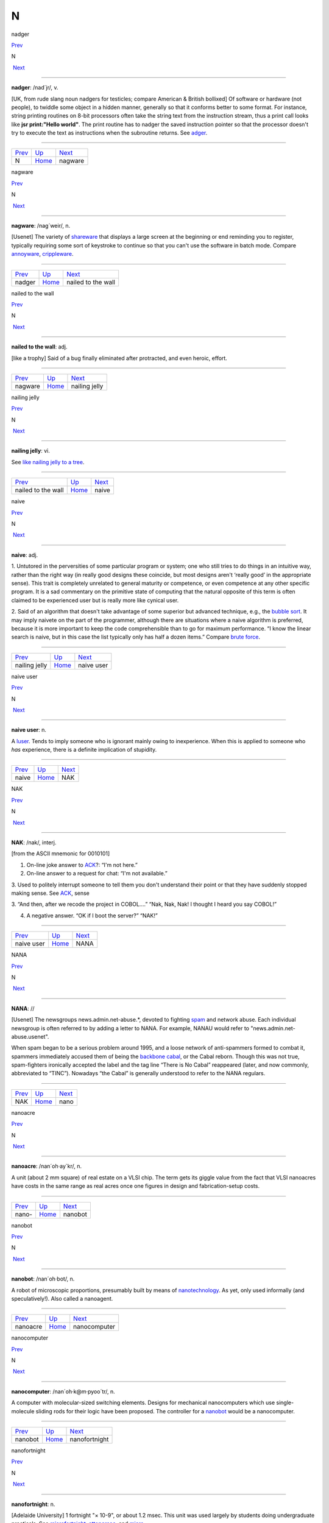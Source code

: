 ===
N
===

nadger

`Prev <N.html>`__ 

N

 `Next <nagware.html>`__

--------------

**nadger**: /nad´jr/, v.

[UK, from rude slang noun nadgers for testicles; compare American &
British bollixed] Of software or hardware (not people), to twiddle some
object in a hidden manner, generally so that it conforms better to some
format. For instance, string printing routines on 8-bit processors often
take the string text from the instruction stream, thus a print call
looks like **jsr print:"Hello world"**. The print routine has to nadger
the saved instruction pointer so that the processor doesn't try to
execute the text as instructions when the subroutine returns. See
`adger <./A.html#adger.html>`__.

--------------

+----------------------+----------------------------+----------------------------+
| `Prev <N.html>`__    | `Up <../N.html>`__         |  `Next <nagware.html>`__   |
+----------------------+----------------------------+----------------------------+
| N                    | `Home <../index.html>`__   |  nagware                   |
+----------------------+----------------------------+----------------------------+

nagware

`Prev <nadger.html>`__ 

N

 `Next <nailed-to-the-wall.html>`__

--------------

**nagware**: /nag´weir/, n.

[Usenet] The variety of `shareware <../S/shareware.html>`__ that
displays a large screen at the beginning or end reminding you to
register, typically requiring some sort of keystroke to continue so that
you can't use the software in batch mode. Compare
`annoyware <./A.html#annoyware.html>`__,
`crippleware <./C.html#crippleware.html>`__.

--------------

+---------------------------+----------------------------+---------------------------------------+
| `Prev <nadger.html>`__    | `Up <../N.html>`__         |  `Next <nailed-to-the-wall.html>`__   |
+---------------------------+----------------------------+---------------------------------------+
| nadger                    | `Home <../index.html>`__   |  nailed to the wall                   |
+---------------------------+----------------------------+---------------------------------------+

nailed to the wall

`Prev <nagware.html>`__ 

N

 `Next <nailing-jelly.html>`__

--------------

**nailed to the wall**: adj.

[like a trophy] Said of a bug finally eliminated after protracted, and
even heroic, effort.

--------------

+----------------------------+----------------------------+----------------------------------+
| `Prev <nagware.html>`__    | `Up <../N.html>`__         |  `Next <nailing-jelly.html>`__   |
+----------------------------+----------------------------+----------------------------------+
| nagware                    | `Home <../index.html>`__   |  nailing jelly                   |
+----------------------------+----------------------------+----------------------------------+

nailing jelly

`Prev <nailed-to-the-wall.html>`__ 

N

 `Next <naive.html>`__

--------------

**nailing jelly**: vi.

See `like nailing jelly to a
tree <./L.html#like-nailing-jelly-to-a-tree.html>`__.

--------------

+---------------------------------------+----------------------------+--------------------------+
| `Prev <nailed-to-the-wall.html>`__    | `Up <../N.html>`__         |  `Next <naive.html>`__   |
+---------------------------------------+----------------------------+--------------------------+
| nailed to the wall                    | `Home <../index.html>`__   |  naive                   |
+---------------------------------------+----------------------------+--------------------------+

naive

`Prev <nailing-jelly.html>`__ 

N

 `Next <naive-user.html>`__

--------------

**naive**: adj.

1. Untutored in the perversities of some particular program or system;
one who still tries to do things in an intuitive way, rather than the
right way (in really good designs these coincide, but most designs
aren't ‘really good’ in the appropriate sense). This trait is completely
unrelated to general maturity or competence, or even competence at any
other specific program. It is a sad commentary on the primitive state of
computing that the natural opposite of this term is often claimed to be
experienced user but is really more like cynical user.

2. Said of an algorithm that doesn't take advantage of some superior but
advanced technique, e.g., the `bubble sort <./B.html#bubble-sort.html>`__.
It may imply naivete on the part of the programmer, although there are
situations where a naive algorithm is preferred, because it is more
important to keep the code comprehensible than to go for maximum
performance. “I know the linear search is naive, but in this case the
list typically only has half a dozen items.” Compare `brute
force <./B.html#brute-force.html>`__.

--------------

+----------------------------------+----------------------------+-------------------------------+
| `Prev <nailing-jelly.html>`__    | `Up <../N.html>`__         |  `Next <naive-user.html>`__   |
+----------------------------------+----------------------------+-------------------------------+
| nailing jelly                    | `Home <../index.html>`__   |  naive user                   |
+----------------------------------+----------------------------+-------------------------------+

naive user

`Prev <naive.html>`__ 

N

 `Next <NAK.html>`__

--------------

**naive user**: n.

A `luser <./L.html#luser.html>`__. Tends to imply someone who is ignorant
mainly owing to inexperience. When this is applied to someone who *has*
experience, there is a definite implication of stupidity.

--------------

+--------------------------+----------------------------+------------------------+
| `Prev <naive.html>`__    | `Up <../N.html>`__         |  `Next <NAK.html>`__   |
+--------------------------+----------------------------+------------------------+
| naive                    | `Home <../index.html>`__   |  NAK                   |
+--------------------------+----------------------------+------------------------+

NAK

`Prev <naive-user.html>`__ 

N

 `Next <NANA.html>`__

--------------

**NAK**: /nak/, interj.

[from the ASCII mnemonic for 0010101]

1. On-line joke answer to `ACK <../A/ACK.html>`__?: “I'm not here.”

2. On-line answer to a request for chat: “I'm not available.”

3. Used to politely interrupt someone to tell them you don't understand
their point or that they have suddenly stopped making sense. See
`ACK <../A/ACK.html>`__, sense

3. “And then, after we recode the project in COBOL....” “Nak, Nak, Nak!
I thought I heard you say COBOL!”

4. A negative answer. “OK if I boot the server?” “NAK!”

--------------

+-------------------------------+----------------------------+-------------------------+
| `Prev <naive-user.html>`__    | `Up <../N.html>`__         |  `Next <NANA.html>`__   |
+-------------------------------+----------------------------+-------------------------+
| naive user                    | `Home <../index.html>`__   |  NANA                   |
+-------------------------------+----------------------------+-------------------------+

NANA

`Prev <NAK.html>`__ 

N

 `Next <nano.html>`__

--------------

**NANA**: //

[Usenet] The newsgroups news.admin.net-abuse.\*, devoted to fighting
`spam <../S/spam.html>`__ and network abuse. Each individual newsgroup
is often referred to by adding a letter to NANA. For example, NANAU
would refer to "news.admin.net-abuse.usenet".

When spam began to be a serious problem around 1995, and a loose network
of anti-spammers formed to combat it, spammers immediately accused them
of being the `backbone cabal <./B.html#backbone-cabal.html>`__, or the
Cabal reborn. Though this was not true, spam-fighters ironically
accepted the label and the tag line “There is No Cabal” reappeared
(later, and now commonly, abbreviated to “TINC”). Nowadays “the Cabal”
is generally understood to refer to the NANA regulars.

--------------

+------------------------+----------------------------+-------------------------+
| `Prev <NAK.html>`__    | `Up <../N.html>`__         |  `Next <nano.html>`__   |
+------------------------+----------------------------+-------------------------+
| NAK                    | `Home <../index.html>`__   |  nano                   |
+------------------------+----------------------------+-------------------------+

nanoacre

`Prev <nano-.html>`__ 

N

 `Next <nanobot.html>`__

--------------

**nanoacre**: /nan´oh·ay\`kr/, n.

A unit (about 2 mm square) of real estate on a VLSI chip. The term gets
its giggle value from the fact that VLSI nanoacres have costs in the
same range as real acres once one figures in design and
fabrication-setup costs.

--------------

+--------------------------+----------------------------+----------------------------+
| `Prev <nano-.html>`__    | `Up <../N.html>`__         |  `Next <nanobot.html>`__   |
+--------------------------+----------------------------+----------------------------+
| nano-                    | `Home <../index.html>`__   |  nanobot                   |
+--------------------------+----------------------------+----------------------------+

nanobot

`Prev <nanoacre.html>`__ 

N

 `Next <nanocomputer.html>`__

--------------

**nanobot**: /nan´oh·bot/, n.

A robot of microscopic proportions, presumably built by means of
`nanotechnology <nanotechnology.html>`__. As yet, only used informally
(and speculatively!). Also called a nanoagent.

--------------

+-----------------------------+----------------------------+---------------------------------+
| `Prev <nanoacre.html>`__    | `Up <../N.html>`__         |  `Next <nanocomputer.html>`__   |
+-----------------------------+----------------------------+---------------------------------+
| nanoacre                    | `Home <../index.html>`__   |  nanocomputer                   |
+-----------------------------+----------------------------+---------------------------------+

nanocomputer

`Prev <nanobot.html>`__ 

N

 `Next <nanofortnight.html>`__

--------------

**nanocomputer**: /nan´oh·k@m·pyoo´tr/, n.

A computer with mo­lec­u­lar-sized switching elements. Designs for
mechanical nanocomputers which use single-molecule sliding rods for
their logic have been proposed. The controller for a
`nanobot <nanobot.html>`__ would be a nanocomputer.

--------------

+----------------------------+----------------------------+----------------------------------+
| `Prev <nanobot.html>`__    | `Up <../N.html>`__         |  `Next <nanofortnight.html>`__   |
+----------------------------+----------------------------+----------------------------------+
| nanobot                    | `Home <../index.html>`__   |  nanofortnight                   |
+----------------------------+----------------------------+----------------------------------+

nanofortnight

`Prev <nanocomputer.html>`__ 

N

 `Next <nanotechnology.html>`__

--------------

**nanofortnight**: n.

[Adelaide University] 1 fortnight "×    10-9", or about 1.2 msec. This
unit was used largely by students doing undergraduate practicals. See
`microfortnight <../M/microfortnight.html>`__,
`attoparsec <./A.html#attoparsec.html>`__, and
`micro- <../M/micro-.html>`__.

--------------

+---------------------------------+----------------------------+-----------------------------------+
| `Prev <nanocomputer.html>`__    | `Up <../N.html>`__         |  `Next <nanotechnology.html>`__   |
+---------------------------------+----------------------------+-----------------------------------+
| nanocomputer                    | `Home <../index.html>`__   |  nanotechnology                   |
+---------------------------------+----------------------------+-----------------------------------+

nano-

`Prev <nano.html>`__ 

N

 `Next <nanoacre.html>`__

--------------

**nano-**: pref.

[SI: the next quantifier below `micro- <../M/micro-.html>`__; meaning
"×    10-9"] Smaller than `micro- <../M/micro-.html>`__, and used in
the same rather loose and connotative way. Thus, one has
`nanotechnology <nanotechnology.html>`__ (coined by hacker K. Eric
Drexler) by analogy with microtechnology; and a few machine
architectures have a nanocode level below microcode. Tom Duff at Bell
Labs has also pointed out that “Pi seconds is a nanocentury”. See also
`quantifiers <../Q/quantifiers.html>`__,
`pico- <../P/pico-.html>`__, `nanoacre <nanoacre.html>`__,
`nanobot <nanobot.html>`__, `nanocomputer <nanocomputer.html>`__,
`nanofortnight <nanofortnight.html>`__.

--------------

+-------------------------+----------------------------+-----------------------------+
| `Prev <nano.html>`__    | `Up <../N.html>`__         |  `Next <nanoacre.html>`__   |
+-------------------------+----------------------------+-----------------------------+
| nano                    | `Home <../index.html>`__   |  nanoacre                   |
+-------------------------+----------------------------+-----------------------------+

nano

`Prev <NANA.html>`__ 

N

 `Next <nano-.html>`__

--------------

**nano**: /nan´oh/, n.

[CMU: from nanosecond] A brief period of time. “Be with you in a nano”
means you really will be free shortly, i.e., implies what mainstream
people mean by “in a jiffy” (whereas the hackish use of ‘jiffy’ is quite
different — see `jiffy <./J.html#jiffy.html>`__).

--------------

+-------------------------+----------------------------+--------------------------+
| `Prev <NANA.html>`__    | `Up <../N.html>`__         |  `Next <nano-.html>`__   |
+-------------------------+----------------------------+--------------------------+
| NANA                    | `Home <../index.html>`__   |  nano-                   |
+-------------------------+----------------------------+--------------------------+

nanotechnology

`Prev <nanofortnight.html>`__ 

N

 `Next <narg.html>`__

--------------

**nanotechnology**: /nan'·oh·tek·no\`l@·jee/, n.

A hypothetical fabrication technology in which objects are designed and
built with the individual specification and placement of each separate
atom. The first unequivocal nanofabrication experiments took place in
1990, for example with the deposition of individual xenon atoms on a
nickel substrate to spell the logo of a certain very large computer
company. Nanotechnology has been a hot topic in the hacker subculture
ever since the term was coined by K. Eric Drexler in his book *Engines
of Creation* (Anchor/Doubleday, ISBN 0-385-19973-2), where he predicted
that nanotechnology could give rise to replicating assemblers,
permitting an exponential growth of productivity and personal wealth
(there's an authorized transcription at
`http://www.foresight.org/EOC/index.html <http://www.foresight.org/EOC/index.html>`__).
See also `blue goo <./B.html#blue-goo.html>`__, `gray
goo <./G.html#gray-goo.html>`__, `nanobot <nanobot.html>`__.

--------------

+----------------------------------+----------------------------+-------------------------+
| `Prev <nanofortnight.html>`__    | `Up <../N.html>`__         |  `Next <narg.html>`__   |
+----------------------------------+----------------------------+-------------------------+
| nanofortnight                    | `Home <../index.html>`__   |  narg                   |
+----------------------------------+----------------------------+-------------------------+

narg

`Prev <nanotechnology.html>`__ 

N

 `Next <nasal-demons.html>`__

--------------

**narg**

[Cambridge] Short for “Not A Real Gentleman”, i.e. one who excessively
talks shop out of hours.

--------------

+-----------------------------------+----------------------------+---------------------------------+
| `Prev <nanotechnology.html>`__    | `Up <../N.html>`__         |  `Next <nasal-demons.html>`__   |
+-----------------------------------+----------------------------+---------------------------------+
| nanotechnology                    | `Home <../index.html>`__   |  nasal demons                   |
+-----------------------------------+----------------------------+---------------------------------+

nasal demons

`Prev <narg.html>`__ 

N

 `Next <nastygram.html>`__

--------------

**nasal demons**: n.

Recognized shorthand on the Usenet group "comp.std.c" for any
unexpected behavior of a C compiler on encountering an undefined
construct. During a discussion on that group in early 1992, a regular
remarked “When the compiler encounters [a given undefined construct] it
is legal for it to make demons fly out of your nose” (the implication is
that the compiler may choose any arbitrarily bizarre way to interpret
the code without violating the ANSI C standard). Someone else followed
up with a reference to “nasal demons”, which quickly became established.
The original post is web-accessible at
`http://groups.google.com/groups?hl=en&selm=10195%40ksr.com <http://groups.google.com/groups?hl=en&selm=10195%40ksr.com>`__.

--------------

+-------------------------+----------------------------+------------------------------+
| `Prev <narg.html>`__    | `Up <../N.html>`__         |  `Next <nastygram.html>`__   |
+-------------------------+----------------------------+------------------------------+
| narg                    | `Home <../index.html>`__   |  nastygram                   |
+-------------------------+----------------------------+------------------------------+

nastygram

`Prev <nasal-demons.html>`__ 

N

 `Next <Nathan-Hale.html>`__

--------------

**nastygram**: /nas´tee·gram/, n.

1. A protocol packet or item of email (the latter is also called a
`letterbomb <./L.html#letterbomb.html>`__) that takes advantage of
misfeatures or security holes on the target system to do untoward
things.

2. Disapproving mail, esp. from a `net.god <net-god.html>`__, pursuant
to a violation of `netiquette <netiquette.html>`__ or a complaint
about failure to correct some mail- or news-transmission problem.
Compare `shitogram <../S/shitogram.html>`__,
`mailbomb <../M/mailbomb.html>`__.

3. A status report from an unhappy, and probably picky, customer.
“What'd Corporate say in today's nastygram?”

4. [deprecated] An error reply by mail from a
`daemon <./D.html#daemon.html>`__; in particular, a `bounce
message <./B.html#bounce-message.html>`__.

--------------

+---------------------------------+----------------------------+--------------------------------+
| `Prev <nasal-demons.html>`__    | `Up <../N.html>`__         |  `Next <Nathan-Hale.html>`__   |
+---------------------------------+----------------------------+--------------------------------+
| nasal demons                    | `Home <../index.html>`__   |  Nathan Hale                   |
+---------------------------------+----------------------------+--------------------------------+

Nathan Hale

`Prev <nastygram.html>`__ 

N

 `Next <nature.html>`__

--------------

**Nathan Hale**: n.

An asterisk (see also `splat <../S/splat.html>`__,
`ASCII <../A/ASCII.html>`__). Oh, you want an etymology? Notionally,
from “I regret that I have only one asterisk for my country!”, a
misquote of the famous remark uttered by Nathan Hale just before he was
hanged. Hale was a (failed) spy for the rebels in the American War of
Independence.

--------------

+------------------------------+----------------------------+---------------------------+
| `Prev <nastygram.html>`__    | `Up <../N.html>`__         |  `Next <nature.html>`__   |
+------------------------------+----------------------------+---------------------------+
| nastygram                    | `Home <../index.html>`__   |  nature                   |
+------------------------------+----------------------------+---------------------------+

nature

`Prev <Nathan-Hale.html>`__ 

N

 `Next <neat-hack.html>`__

--------------

**nature**: n.

See `has the X nature <./H.html#has-the-X-nature.html>`__.

--------------

+--------------------------------+----------------------------+------------------------------+
| `Prev <Nathan-Hale.html>`__    | `Up <../N.html>`__         |  `Next <neat-hack.html>`__   |
+--------------------------------+----------------------------+------------------------------+
| Nathan Hale                    | `Home <../index.html>`__   |  neat hack                   |
+--------------------------------+----------------------------+------------------------------+

neat hack

`Prev <nature.html>`__ 

N

 `Next <neats-vs--scruffies.html>`__

--------------

**neat hack**: n.

[very common]

1. A clever technique.

2. A brilliant practical joke, where neatness is correlated with
cleverness, harmlessness, and surprise value. Example: the Caltech Rose
Bowl card display switch (see `Appendix A <../appendixa.html>`__ for
discussion). See also `hack <./H.html#hack.html>`__.

--------------

+---------------------------+----------------------------+----------------------------------------+
| `Prev <nature.html>`__    | `Up <../N.html>`__         |  `Next <neats-vs--scruffies.html>`__   |
+---------------------------+----------------------------+----------------------------------------+
| nature                    | `Home <../index.html>`__   |  neats vs. scruffies                   |
+---------------------------+----------------------------+----------------------------------------+

neats vs. scruffies

`Prev <neat-hack.html>`__ 

N

 `Next <neep-neep.html>`__

--------------

**neats vs. scruffies**: n.

The label used to refer to one of the continuing `holy
wars <./H.html#holy-wars.html>`__ in AI research. This conflict tangles
together two separate issues. One is the relationship between human
reasoning and AI; ‘neats’ tend to try to build systems that ‘reason’ in
some way identifiably similar to the way humans report themselves as
doing, while ‘scruffies’ profess not to care whether an algorithm
resembles human reasoning in the least as long as it works. More
importantly, neats tend to believe that logic is king, while scruffies
favor looser, more ad-hoc methods driven by empirical knowledge. To a
neat, scruffy methods appear promiscuous, successful only by accident,
and not productive of insights about how intelligence actually works; to
a scruffy, neat methods appear to be hung up on formalism and irrelevant
to the hard-to-capture ‘common sense’ of living intelligences.

--------------

+------------------------------+----------------------------+------------------------------+
| `Prev <neat-hack.html>`__    | `Up <../N.html>`__         |  `Next <neep-neep.html>`__   |
+------------------------------+----------------------------+------------------------------+
| neat hack                    | `Home <../index.html>`__   |  neep-neep                   |
+------------------------------+----------------------------+------------------------------+

neep-neep

`Prev <neats-vs--scruffies.html>`__ 

N

 `Next <neophilia.html>`__

--------------

**neep-neep**: /neep neep/, n.

[onomatopoeic, widely spread through SF fandom but reported to have
originated at Caltech in the 1970s] One who is fascinated by computers.
Less specific than `hacker <./H.html#hacker.html>`__, as it need not imply
more skill than is required to play games on a PC. The derived noun
neeping applies specifically to the long conversations about computers
that tend to develop in the corners at most SF-convention parties (the
term neepery is also in wide use). Fandom has a related proverb to the
effect that “Hacking is a conversational black hole!”.

--------------

+----------------------------------------+----------------------------+------------------------------+
| `Prev <neats-vs--scruffies.html>`__    | `Up <../N.html>`__         |  `Next <neophilia.html>`__   |
+----------------------------------------+----------------------------+------------------------------+
| neats vs. scruffies                    | `Home <../index.html>`__   |  neophilia                   |
+----------------------------------------+----------------------------+------------------------------+

neophilia

`Prev <neep-neep.html>`__ 

N

 `Next <nerd.html>`__

--------------

**neophilia**: /nee\`oh·fil'·ee·@/, n.

The trait of being excited and pleased by novelty. Common among most
hackers, SF fans, and members of several other connected leading-edge
subcultures, including the pro-technology ‘Whole Earth’ wing of the
ecology movement, space activists, many members of Mensa, and the
Discordian/neo-pagan underground (see `geek <./G.html#geek.html>`__). All
these groups overlap heavily and (where evidence is available) seem to
share characteristic hacker tropisms for science fiction,
`music <../M/music.html>`__, and `oriental
food <../O/oriental-food.html>`__. The opposite tendency is neophobia.

--------------

+------------------------------+----------------------------+-------------------------+
| `Prev <neep-neep.html>`__    | `Up <../N.html>`__         |  `Next <nerd.html>`__   |
+------------------------------+----------------------------+-------------------------+
| neep-neep                    | `Home <../index.html>`__   |  nerd                   |
+------------------------------+----------------------------+-------------------------+

nerd

`Prev <neophilia.html>`__ 

N

 `Next <nerd-knob.html>`__

--------------

**nerd**: n.

1. [mainstream slang] Pejorative applied to anyone with an above-average
IQ and few gifts at small talk and ordinary social rituals.

2. [jargon] Term of praise applied (in conscious ironic reference to
sense 1) to someone who knows what's really important and interesting
and doesn't care to be distracted by trivial chatter and silly status
games. Compare `geek <./G.html#geek.html>`__.

The word itself appears to derive from the lines “And then, just to show
them, I'll sail to Ka-Troo / And Bring Back an It-Kutch, a Preep and a
Proo, / A Nerkle, a Nerd, and a Seersucker, too!” in the Dr. Seuss book
*If I Ran the Zoo* (1950). (The spellings ‘nurd’ and ‘gnurd’ also used
to be current at MIT, where ‘nurd’ is reported from as far back as 1957;
however, `knurd <./K.html#knurd.html>`__ appears to have a separate
etymology.) How it developed its mainstream meaning is unclear, but
sense 1 seems to have entered mass culture in the early 1970s (there are
reports that in the mid-1960s it meant roughly “annoying misfit” without
the connotation of intelligence.

Hackers developed sense 2 in self-defense perhaps ten years later, and
some actually wear “Nerd Pride” buttons, only half as a joke. At MIT one
can find not only buttons but (what else?) pocket protectors bearing the
slogan and the MIT seal.

--------------

+------------------------------+----------------------------+------------------------------+
| `Prev <neophilia.html>`__    | `Up <../N.html>`__         |  `Next <nerd-knob.html>`__   |
+------------------------------+----------------------------+------------------------------+
| neophilia                    | `Home <../index.html>`__   |  nerd knob                   |
+------------------------------+----------------------------+------------------------------+

nerd knob

`Prev <nerd.html>`__ 

N

 `Next <net--.html>`__

--------------

**nerd knob**: n.

[Cisco] A command in a complex piece of software which is more likely to
be used by an extremely experienced user to tweak a setting of one sort
or another - a setting which the average user may not even know exists.
Nerd knobs tend to be toggles, turning on or off a particular, specific,
narrowly defined behavior. Special case of
`knobs <./K.html#knobs.html>`__.

--------------

+-------------------------+----------------------------+--------------------------+
| `Prev <nerd.html>`__    | `Up <../N.html>`__         |  `Next <net--.html>`__   |
+-------------------------+----------------------------+--------------------------+
| nerd                    | `Home <../index.html>`__   |  net.-                   |
+-------------------------+----------------------------+--------------------------+

netburp

`Prev <net-police.html>`__ 

N

 `Next <netdead.html>`__

--------------

**netburp**: n.

[IRC] When `netlag <netlag.html>`__ gets really bad, and delays
between servers exceed a certain threshold, the
`IRC <../I/IRC.html>`__ network effectively becomes partitioned for a
period of time, and large numbers of people seem to be signing off at
the same time and then signing back on again when things get better. An
instance of this is called a netburp (or, sometimes,
`netsplit <netsplit.html>`__).

--------------

+-------------------------------+----------------------------+----------------------------+
| `Prev <net-police.html>`__    | `Up <../N.html>`__         |  `Next <netdead.html>`__   |
+-------------------------------+----------------------------+----------------------------+
| net.police                    | `Home <../index.html>`__   |  netdead                   |
+-------------------------------+----------------------------+----------------------------+

netdead

`Prev <netburp.html>`__ 

N

 `Next <nethack.html>`__

--------------

**netdead**: n.

[IRC] The state of someone who signs off `IRC <../I/IRC.html>`__,
perhaps during a `netburp <netburp.html>`__, and doesn't sign back on
until later. In the interim, he is “dead to the net”. Compare
`link-dead <./L.html#link-dead.html>`__.

--------------

+----------------------------+----------------------------+----------------------------+
| `Prev <netburp.html>`__    | `Up <../N.html>`__         |  `Next <nethack.html>`__   |
+----------------------------+----------------------------+----------------------------+
| netburp                    | `Home <../index.html>`__   |  nethack                   |
+----------------------------+----------------------------+----------------------------+

net.god

`Prev <net--.html>`__ 

N

 `Next <net-personality.html>`__

--------------

**net.god**: /net god/, n.

Accolade referring to anyone who satisfies some combination of the
following conditions: has been visible on Usenet for more than 5 years,
ran one of the original backbone sites, moderated an important
newsgroup, wrote news software, or knows Gene, Mark, Rick, Mel, Henry,
Chuq, and Greg personally. See `demigod <./D.html#demigod.html>`__.
Net.goddesses such as Rissa or the Slime Sisters have (so far) been
distinguished more by personality than by authority.

--------------

+--------------------------+----------------------------+------------------------------------+
| `Prev <net--.html>`__    | `Up <../N.html>`__         |  `Next <net-personality.html>`__   |
+--------------------------+----------------------------+------------------------------------+
| net.-                    | `Home <../index.html>`__   |  net.personality                   |
+--------------------------+----------------------------+------------------------------------+

nethack

`Prev <netdead.html>`__ 

N

 `Next <netiquette.html>`__

--------------

**nethack**: /net´hak/, n.

[Unix] A dungeon game similar to `rogue <../R/rogue.html>`__ but more
elaborate, distributed in C source over `Usenet <../U/Usenet.html>`__
and very popular at Unix sites and on PC-class machines (nethack is
probably the most widely distributed of the freeware dungeon games). The
earliest versions, written by Jay Fenlason and later considerably
enhanced by Andries Brouwer, were simply called ‘hack’. The name changed
when maintenance was taken over by a group of hackers originally
organized by Mike Stephenson. There is now an official site at
`http://www.nethack.org/ <http://www.nethack.org/>`__. See also
`moria <../M/moria.html>`__, `rogue <../R/rogue.html>`__,
`Angband <../A/Angband.html>`__.

--------------

+----------------------------+----------------------------+-------------------------------+
| `Prev <netdead.html>`__    | `Up <../N.html>`__         |  `Next <netiquette.html>`__   |
+----------------------------+----------------------------+-------------------------------+
| netdead                    | `Home <../index.html>`__   |  netiquette                   |
+----------------------------+----------------------------+-------------------------------+

net.-

`Prev <nerd-knob.html>`__ 

N

 `Next <net-god.html>`__

--------------

**net.-**: /net dot/, pref.

[Usenet] Prefix used to describe people and events related to Usenet.
From the time before the `Great
Renaming <../G/Great-Renaming.html>`__, when most non-local newsgroups
had names beginning “net.”. Includes `net.god <net-god.html>`__\ s,
net.goddesses (various charismatic net.women with circles of on-line
admirers), net.lurkers (see `lurker <./L.html#lurker.html>`__),
net.person, net.parties (a synonym for `boink <./B.html#boink.html>`__,
sense 2), and many similar constructs. See also
`net.police <net-police.html>`__.

--------------

+------------------------------+----------------------------+----------------------------+
| `Prev <nerd-knob.html>`__    | `Up <../N.html>`__         |  `Next <net-god.html>`__   |
+------------------------------+----------------------------+----------------------------+
| nerd knob                    | `Home <../index.html>`__   |  net.god                   |
+------------------------------+----------------------------+----------------------------+

netiquette

`Prev <nethack.html>`__ 

N

 `Next <netlag.html>`__

--------------

**netiquette**: /net´ee·ket/, /net´i·ket/, n.

[Coined by Chuq von Rospach c.1983] [portmanteau, network + etiquette]
The conventions of politeness recognized on
`Usenet <../U/Usenet.html>`__, such as avoidance of cross-posting to
inappropriate groups and refraining from commercial pluggery outside the
"biz" groups.

--------------

+----------------------------+----------------------------+---------------------------+
| `Prev <nethack.html>`__    | `Up <../N.html>`__         |  `Next <netlag.html>`__   |
+----------------------------+----------------------------+---------------------------+
| nethack                    | `Home <../index.html>`__   |  netlag                   |
+----------------------------+----------------------------+---------------------------+

netlag

`Prev <netiquette.html>`__ 

N

 `Next <netnews.html>`__

--------------

**netlag**: n.

[IRC, MUD] A condition that occurs when the delays in the
`IRC <../I/IRC.html>`__ network or on a `MUD <../M/MUD.html>`__
become severe enough that servers briefly lose and then reestablish
contact, causing messages to be delivered in bursts, often with delays
of up to a minute. (Note that this term has nothing to do with
mainstream “jet lag”, a condition which hackers tend not to be much
bothered by.) Often shortened to just ‘lag’.

--------------

+-------------------------------+----------------------------+----------------------------+
| `Prev <netiquette.html>`__    | `Up <../N.html>`__         |  `Next <netnews.html>`__   |
+-------------------------------+----------------------------+----------------------------+
| netiquette                    | `Home <../index.html>`__   |  netnews                   |
+-------------------------------+----------------------------+----------------------------+

netnews

`Prev <netlag.html>`__ 

N

 `Next <Netscrape.html>`__

--------------

**netnews**: /net´n[y]ooz/, n.

1. The software that makes `Usenet <../U/Usenet.html>`__ run.

2. The content of Usenet. “I read netnews right after my mail most
mornings.”

--------------

+---------------------------+----------------------------+------------------------------+
| `Prev <netlag.html>`__    | `Up <../N.html>`__         |  `Next <Netscrape.html>`__   |
+---------------------------+----------------------------+------------------------------+
| netlag                    | `Home <../index.html>`__   |  Netscrape                   |
+---------------------------+----------------------------+------------------------------+

net.personality

`Prev <net-god.html>`__ 

N

 `Next <net-police.html>`__

--------------

**net.personality**: /net per\`sn·al'·@·tee/, n.

Someone who has made a name for him or herself on
`Usenet <../U/Usenet.html>`__, through either longevity or
attention-getting posts, but doesn't meet the other requirements of
`net.god <net-god.html>`__\ hood.

--------------

+----------------------------+----------------------------+-------------------------------+
| `Prev <net-god.html>`__    | `Up <../N.html>`__         |  `Next <net-police.html>`__   |
+----------------------------+----------------------------+-------------------------------+
| net.god                    | `Home <../index.html>`__   |  net.police                   |
+----------------------------+----------------------------+-------------------------------+

net.police

`Prev <net-personality.html>`__ 

N

 `Next <netburp.html>`__

--------------

**net.police**: /net·p@·lees'/, n.

(var.: net.cops) Those Usenet readers who feel it is their
responsibility to pounce on and `flame <./F.html#flame.html>`__ any
posting which they regard as offensive or in violation of their
understanding of `netiquette <netiquette.html>`__. Generally used
sarcastically or pejoratively. Also spelled ‘net police’. See also
`net.- <net--.html>`__, `code police <./C.html#code-police.html>`__.

--------------

+------------------------------------+----------------------------+----------------------------+
| `Prev <net-personality.html>`__    | `Up <../N.html>`__         |  `Next <netburp.html>`__   |
+------------------------------------+----------------------------+----------------------------+
| net.personality                    | `Home <../index.html>`__   |  netburp                   |
+------------------------------------+----------------------------+----------------------------+

Netscrape

`Prev <netnews.html>`__ 

N

 `Next <netsplit.html>`__

--------------

**Netscrape**: n.

[sometimes elaborated to Netscrape Fornicator, also Nutscrape] Standard
name-of-insult for Netscape Navigator/Communicator, Netscape's
overweight Web browser. Compare `Internet
Exploiter <../I/Internet-Exploiter.html>`__.

--------------

+----------------------------+----------------------------+-----------------------------+
| `Prev <netnews.html>`__    | `Up <../N.html>`__         |  `Next <netsplit.html>`__   |
+----------------------------+----------------------------+-----------------------------+
| netnews                    | `Home <../index.html>`__   |  netsplit                   |
+----------------------------+----------------------------+-----------------------------+

netsplit

`Prev <Netscrape.html>`__ 

N

 `Next <netter.html>`__

--------------

**netsplit**: n.

Syn. `netburp <netburp.html>`__.

--------------

+------------------------------+----------------------------+---------------------------+
| `Prev <Netscrape.html>`__    | `Up <../N.html>`__         |  `Next <netter.html>`__   |
+------------------------------+----------------------------+---------------------------+
| Netscrape                    | `Home <../index.html>`__   |  netter                   |
+------------------------------+----------------------------+---------------------------+

netter

`Prev <netsplit.html>`__ 

N

 `Next <network-address.html>`__

--------------

**netter**: n.

1. Loosely, anyone with a `network address <network-address.html>`__.

2. More specifically, a `Usenet <../U/Usenet.html>`__ regular. Most
often found in the plural. “If you post *that* in a technical group,
you're going to be flamed by angry netters for the rest of time!”

--------------

+-----------------------------+----------------------------+------------------------------------+
| `Prev <netsplit.html>`__    | `Up <../N.html>`__         |  `Next <network-address.html>`__   |
+-----------------------------+----------------------------+------------------------------------+
| netsplit                    | `Home <../index.html>`__   |  network address                   |
+-----------------------------+----------------------------+------------------------------------+

network address

`Prev <netter.html>`__ 

N

 `Next <network-meltdown.html>`__

--------------

**network address**: n.

(also net address) As used by hackers, means an address on ‘the’ network
(see `the network <../T/the-network.html>`__; this used to include
`bang path <./B.html#bang-path.html>`__ addresses but now always implies
an Internet address). Net addresses are often used in email text as a
more concise substitute for personal names; indeed, hackers may come to
know each other quite well by network names without ever learning each
others' ‘legal’ monikers. Display of a network address (e.g. on business
cards) used to function as an important hacker identification signal,
like lodge pins among Masons or tie-dyed T-shirts among Grateful Dead
fans. In the day of pervasive Internet this is less true, but you can
still be fairly sure that anyone with a network address handwritten on
his or her convention badge is a hacker.

--------------

+---------------------------+----------------------------+-------------------------------------+
| `Prev <netter.html>`__    | `Up <../N.html>`__         |  `Next <network-meltdown.html>`__   |
+---------------------------+----------------------------+-------------------------------------+
| netter                    | `Home <../index.html>`__   |  network meltdown                   |
+---------------------------+----------------------------+-------------------------------------+

network meltdown

`Prev <network-address.html>`__ 

N

 `Next <New-Jersey.html>`__

--------------

**network meltdown**: n.

A state of complete network overload; the network equivalent of
`thrash <../T/thrash.html>`__\ ing. This may be induced by a
`Chernobyl packet <../C/Chernobyl-packet.html>`__. See also
`broadcast storm <./B.html#broadcast-storm.html>`__, `kamikaze
packet <./K.html#kamikaze-packet.html>`__.

Network meltdown is often a result of network designs that are optimized
for a steady state of moderate load and don't cope well with the very
jagged, bursty usage patterns of the real world. One amusing instance of
this is triggered by the popular and very bloody shoot-'em-up game
*Doom* on the PC. When used in multiplayer mode over a network, the game
uses broadcast packets to inform other machines when bullets are fired.
This causes problems with weapons like the chain gun which fire rapidly
— it can blast the network into a meltdown state just as easily as it
shreds opposing monsters.

--------------

+------------------------------------+----------------------------+-------------------------------+
| `Prev <network-address.html>`__    | `Up <../N.html>`__         |  `Next <New-Jersey.html>`__   |
+------------------------------------+----------------------------+-------------------------------+
| network address                    | `Home <../index.html>`__   |  New Jersey                   |
+------------------------------------+----------------------------+-------------------------------+

newbie

`Prev <New-Testament.html>`__ 

N

 `Next <newgroup-wars.html>`__

--------------

**newbie**: /n[y]oo´bee/, n.

[very common; orig. from British public-school and military slang
variant of ‘new boy’] A Usenet neophyte. This term surfaced in the
`newsgroup <newsgroup.html>`__ "talk.bizarre" but is now in wide use
(the combination “clueless newbie” is especially common). Criteria for
being considered a newbie vary wildly; a person can be called a newbie
in one newsgroup while remaining a respected regular in another. The
label newbie is sometimes applied as a serious insult to a person who
has been around Usenet for a long time but who carefully hides all
evidence of having a clue. See `B1FF <../B/B1FF.html>`__; see also
`gnubie <./G.html#gnubie.html>`__. Compare
`chainik <./C.html#chainik.html>`__, `luser <./L.html#luser.html>`__.

--------------

+----------------------------------+----------------------------+----------------------------------+
| `Prev <New-Testament.html>`__    | `Up <../N.html>`__         |  `Next <newgroup-wars.html>`__   |
+----------------------------------+----------------------------+----------------------------------+
| New Testament                    | `Home <../index.html>`__   |  newgroup wars                   |
+----------------------------------+----------------------------+----------------------------------+

newgroup wars

`Prev <newbie.html>`__ 

N

 `Next <newline.html>`__

--------------

**newgroup wars**: /n[y]oo´groop worz/, n.

[Usenet] The salvos of dueling **newgroup** and **rmgroup** messages
sometimes exchanged by persons on opposite sides of a dispute over
whether a `newsgroup <newsgroup.html>`__ should be created net-wide,
or (even more frequently) whether an obsolete one should be removed.
These usually settle out within a week or two as it becomes clear
whether the group has a natural constituency (usually, it doesn't). At
times, especially in the completely anarchic "alt" hierarchy, the
names of newsgroups themselves become a form of comment or humor; e.g.,
the group "alt.swedish.chef.bork.bork.bork" which originated as a
birthday joke for a Muppets fan, or any number of specialized abuse
groups named after particularly notorious
`flamer <./F.html#flamer.html>`__\ s, e.g., "alt.weemba".

--------------

+---------------------------+----------------------------+----------------------------+
| `Prev <newbie.html>`__    | `Up <../N.html>`__         |  `Next <newline.html>`__   |
+---------------------------+----------------------------+----------------------------+
| newbie                    | `Home <../index.html>`__   |  newline                   |
+---------------------------+----------------------------+----------------------------+

New Jersey

`Prev <network-meltdown.html>`__ 

N

 `Next <New-Testament.html>`__

--------------

**New Jersey**: adj.

[primarily Stanford/Silicon Valley] Brain-dam­aged or of poor design.
This refers to the allegedly wretched quality of such software as C,
C++, and Unix (which originated at Bell Labs in Murray Hill, New
Jersey). “This compiler bites the bag, but what can you expect from a
compiler designed in New Jersey?” Compare `Berkeley Quality
Software <../B/Berkeley-Quality-Software.html>`__. See also `Unix
conspiracy <../U/Unix-conspiracy.html>`__.

--------------

+-------------------------------------+----------------------------+----------------------------------+
| `Prev <network-meltdown.html>`__    | `Up <../N.html>`__         |  `Next <New-Testament.html>`__   |
+-------------------------------------+----------------------------+----------------------------------+
| network meltdown                    | `Home <../index.html>`__   |  New Testament                   |
+-------------------------------------+----------------------------+----------------------------------+

newline

`Prev <newgroup-wars.html>`__ 

N

 `Next <NeWS.html>`__

--------------

**newline**: /n[y]oo´li:n/, n.

1. [techspeak, primarily Unix] The ASCII LF character (0001010), used
under `Unix <../U/Unix.html>`__ as a text line terminator. Though the
term newline appears in ASCII standards, it never caught on in the
general computing world before Unix.

2. More generally, any magic character, character sequence, or operation
(like Pascal's writeln procedure) required to terminate a text record or
separate lines. See `crlf <./C.html#crlf.html>`__.

--------------

+----------------------------------+----------------------------+-------------------------+
| `Prev <newgroup-wars.html>`__    | `Up <../N.html>`__         |  `Next <NeWS.html>`__   |
+----------------------------------+----------------------------+-------------------------+
| newgroup wars                    | `Home <../index.html>`__   |  NeWS                   |
+----------------------------------+----------------------------+-------------------------+

newsfroup

`Prev <NeWS.html>`__ 

N

 `Next <newsgroup.html>`__

--------------

**newsfroup**: //, n.

[Usenet] Silly synonym for `newsgroup <newsgroup.html>`__, originally
a typo but now in regular use on Usenet's talk.bizarre, and other
lunatic-fringe groups. Compare `hing <./H.html#hing.html>`__,
`grilf <./G.html#grilf.html>`__, `pr0n <../P/pr0n.html>`__ and
`filk <./F.html#filk.html>`__.

--------------

+-------------------------+----------------------------+------------------------------+
| `Prev <NeWS.html>`__    | `Up <../N.html>`__         |  `Next <newsgroup.html>`__   |
+-------------------------+----------------------------+------------------------------+
| NeWS                    | `Home <../index.html>`__   |  newsgroup                   |
+-------------------------+----------------------------+------------------------------+

newsgroup

`Prev <newsfroup.html>`__ 

N

 `Next <nick.html>`__

--------------

**newsgroup**: n.

[Usenet] One of `Usenet <../U/Usenet.html>`__'s huge collection of
topic groups or `fora <./F.html#fora.html>`__. Usenet groups can be
unmoderated (anyone can post) or moderated (submissions are
automatically directed to a moderator, who edits or filters and then
posts the results). Some newsgroups have parallel `mailing
list <../M/mailing-list.html>`__\ s for Internet people with no netnews
access, with postings to the group automatically propagated to the list
and vice versa. Some moderated groups (especially those which are
actually gatewayed Internet mailing lists) are distributed as digests,
with groups of postings periodically collected into a single large
posting with an index.

Among the best-known are "comp.lang.c" (the C-language forum),
"comp.arch" (on computer architectures), "comp.unix.wizards" (for
Unix wizards), "rec.arts.sf.written" and siblings (for science-fiction
fans), and "talk.politics.misc" (miscellaneous political discussions
and `flamage <./F.html#flamage.html>`__).

--------------

+------------------------------+----------------------------+-------------------------+
| `Prev <newsfroup.html>`__    | `Up <../N.html>`__         |  `Next <nick.html>`__   |
+------------------------------+----------------------------+-------------------------+
| newsfroup                    | `Home <../index.html>`__   |  nick                   |
+------------------------------+----------------------------+-------------------------+

NeWS

`Prev <newline.html>`__ 

N

 `Next <newsfroup.html>`__

--------------

**NeWS**: /nee´wis/, /n[y]oo´is/, /n[y]ooz/, n.

[acronym; the “Network Window System”] The road not taken in window
systems, an elegant `PostScript <../P/PostScript.html>`__-based
environment that would almost certainly have won the standards war with
`X <../X/X.html>`__ if it hadn't been
`proprietary <../P/proprietary.html>`__ to Sun Microsystems. There is
a lesson here that too many software vendors haven't yet heeded. Many
hackers insist on the two-syllable pronunciations above as a way of
distinguishing NeWS from Usenet news (the `netnews <netnews.html>`__
software).

--------------

+----------------------------+----------------------------+------------------------------+
| `Prev <newline.html>`__    | `Up <../N.html>`__         |  `Next <newsfroup.html>`__   |
+----------------------------+----------------------------+------------------------------+
| newline                    | `Home <../index.html>`__   |  newsfroup                   |
+----------------------------+----------------------------+------------------------------+

New Testament

`Prev <New-Jersey.html>`__ 

N

 `Next <newbie.html>`__

--------------

**New Testament**: n.

[C programmers] The second edition of K&R's *The C Programming Language*
(Prentice-Hall, 1988; ISBN 0-13-110362-8), describing ANSI Standard C.
See `K&R <../K/K-ampersand-R.html>`__; this version is also called
‘K&R2’.

--------------

+-------------------------------+----------------------------+---------------------------+
| `Prev <New-Jersey.html>`__    | `Up <../N.html>`__         |  `Next <newbie.html>`__   |
+-------------------------------+----------------------------+---------------------------+
| New Jersey                    | `Home <../index.html>`__   |  newbie                   |
+-------------------------------+----------------------------+---------------------------+

N

`Prev <../N.html>`__ 

N

 `Next <nadger.html>`__

--------------

**N**: /N/, quant.

1. A large and indeterminate number of objects: “There were "N" bugs
in that crock!” Also used in its original sense of a variable name:
“This crock has "N" bugs, as "N" goes to infinity.” (The true number
of bugs is always at least "N + 1"; see `Lubarsky's Law of Cybernetic
Entomology <../L/Lubarskys-Law-of-Cybernetic-Entomology.html>`__.)

2. A variable whose value is inherited from the current context. For
example, when a meal is being ordered at a restaurant, "N" may be
understood to mean however many people there are at the table. From the
remark “We'd like to order "N" wonton soups and a family dinner for
"N - 1"\ ” you can deduce that one person at the table wants to eat
only soup, even though you don't know how many people there are (see
`great-wall <./G.html#great-wall.html>`__).

3. "Nth": adj. The ordinal counterpart of "N", senses 1 and 2.

4. “Now for the "N"\ th and last time...” In the specific context
“\ "N"\ th-year grad student”, "N" is generally assumed to be at
least 4, and is usually 5 or more (see `tenured graduate
student <../T/tenured-graduate-student.html>`__). See also `random
numbers <../R/random-numbers.html>`__,
`two-to-the-N <../T/two-to-the-N.html>`__.

--------------

+-------------------------+----------------------------+---------------------------+
| `Prev <../N.html>`__    | `Up <../N.html>`__         |  `Next <nadger.html>`__   |
+-------------------------+----------------------------+---------------------------+
| N                       | `Home <../index.html>`__   |  nadger                   |
+-------------------------+----------------------------+---------------------------+

nick

`Prev <newsgroup.html>`__ 

N

 `Next <nickle.html>`__

--------------

**nick**: n.

[IRC; very common] Short for nickname. On `IRC <../I/IRC.html>`__,
every user must pick a nick, which is sometimes the same as the user's
real name or login name, but is often more fanciful. Compare
`handle <./H.html#handle.html>`__, `screen
name <../S/screen-name.html>`__.

--------------

+------------------------------+----------------------------+---------------------------+
| `Prev <newsgroup.html>`__    | `Up <../N.html>`__         |  `Next <nickle.html>`__   |
+------------------------------+----------------------------+---------------------------+
| newsgroup                    | `Home <../index.html>`__   |  nickle                   |
+------------------------------+----------------------------+---------------------------+

nickle

`Prev <nick.html>`__ 

N

 `Next <night-mode.html>`__

--------------

**nickle**: /ni´kl/, n.

[from ‘nickel’, common name for the U.S. 5-cent coin] A
`nybble <nybble.html>`__ + 1; 5 bits. Reported among developers for
Mattel's GI 1600 (the Intellivision games processor), a chip with
16-bit-wide RAM but 10-bit-wide ROM. See also
`deckle <./D.html#deckle.html>`__, and `nybble <nybble.html>`__ for
names of other bit units.

--------------

+-------------------------+----------------------------+-------------------------------+
| `Prev <nick.html>`__    | `Up <../N.html>`__         |  `Next <night-mode.html>`__   |
+-------------------------+----------------------------+-------------------------------+
| nick                    | `Home <../index.html>`__   |  night mode                   |
+-------------------------+----------------------------+-------------------------------+

Nightmare File System

`Prev <night-mode.html>`__ 

N

 `Next <NIL.html>`__

--------------

**Nightmare File System**: n.

Pejorative hackerism for Sun's Network File System (NFS). In any
nontrivial network of Suns where there is a lot of NFS cross-mounting,
when one Sun goes down, the others often freeze up. Some machine tries
to access the down one, and (getting no response) repeats indefinitely.
This causes it to appear dead to some messages (what is actually
happening is that it is locked up in what should have been a brief
excursion to a higher `spl <../S/spl.html>`__ level). Then another
machine tries to reach either the down machine or the pseudo-down
machine, and itself becomes pseudo-down. The first machine to discover
the down one is now trying both to access the down one and to respond to
the pseudo-down one, so it is even harder to reach. This situation
snowballs very quickly, and soon the entire network of machines is
frozen — worst of all, the user can't even abort the file access that
started the problem! Many of NFS's problems are excused by partisans as
being an inevitable result of its statelessness, which is held to be a
great feature (critics, of course, call it a great
`misfeature <../M/misfeature.html>`__). (ITS partisans are apt to cite
this as proof of Unix's alleged bogosity; ITS had a working NFS-like
shared file system with none of these problems in the early 1970s.) See
also `broadcast storm <./B.html#broadcast-storm.html>`__.

--------------

+-------------------------------+----------------------------+------------------------+
| `Prev <night-mode.html>`__    | `Up <../N.html>`__         |  `Next <NIL.html>`__   |
+-------------------------------+----------------------------+------------------------+
| night mode                    | `Home <../index.html>`__   |  NIL                   |
+-------------------------------+----------------------------+------------------------+

night mode

`Prev <nickle.html>`__ 

N

 `Next <Nightmare-File-System.html>`__

--------------

**night mode**: n.

See `phase <../P/phase.html>`__ (of people).

--------------

+---------------------------+----------------------------+------------------------------------------+
| `Prev <nickle.html>`__    | `Up <../N.html>`__         |  `Next <Nightmare-File-System.html>`__   |
+---------------------------+----------------------------+------------------------------------------+
| nickle                    | `Home <../index.html>`__   |  Nightmare File System                   |
+---------------------------+----------------------------+------------------------------------------+

NIL

`Prev <Nightmare-File-System.html>`__ 

N

 `Next <Ninety-Ninety-Rule.html>`__

--------------

**NIL**: /nil/

No. Used in reply to a question, particularly one asked using the ‘-P’
convention. Most hackers assume this derives simply from LISP
terminology for ‘false’ (see also `T <../T/T.html>`__), but NIL as a
negative reply was well-established among radio hams decades before the
advent of LISP. The historical connection between early hackerdom and
the ham radio world was strong enough that this may have been an
influence.

--------------

+------------------------------------------+----------------------------+---------------------------------------+
| `Prev <Nightmare-File-System.html>`__    | `Up <../N.html>`__         |  `Next <Ninety-Ninety-Rule.html>`__   |
+------------------------------------------+----------------------------+---------------------------------------+
| Nightmare File System                    | `Home <../index.html>`__   |  Ninety-Ninety Rule                   |
+------------------------------------------+----------------------------+---------------------------------------+

Ninety-Ninety Rule

`Prev <NIL.html>`__ 

N

 `Next <nipple-mouse.html>`__

--------------

**Ninety-Ninety Rule**: n.

“The first 90% of the code accounts for the first 90% of the development
time. The remaining 10% of the code accounts for the other 90% of the
development time.” Attributed to Tom Cargill of Bell Labs, and
popularized by Jon Bentley's September 1985 *Bumper-Sticker Computer
Science* column in *Communications of the ACM*. It was there called the
“Rule of Credibility”, a name which seems not to have stuck. Other
maxims in the same vein include the law attributed to the early British
computer scientist Douglas Hartree: “The time from now until the
completion of the project tends to become constant.”

--------------

+------------------------+----------------------------+---------------------------------+
| `Prev <NIL.html>`__    | `Up <../N.html>`__         |  `Next <nipple-mouse.html>`__   |
+------------------------+----------------------------+---------------------------------+
| NIL                    | `Home <../index.html>`__   |  nipple mouse                   |
+------------------------+----------------------------+---------------------------------+

nipple mouse

`Prev <Ninety-Ninety-Rule.html>`__ 

N

 `Next <NMI.html>`__

--------------

**nipple mouse**: n.

Var. clit mouse, clitoris Common term for the pointing device used on
IBM ThinkPads and a few other laptop computers. The device, which sits
between the ‘g’ and ‘h’ keys on the keyboard, indeed resembles a rubber
nipple intended to be tweaked by a forefinger. Many hackers consider
these superior to the glide pads found on most laptops, which are harder
to control precisely.

--------------

+---------------------------------------+----------------------------+------------------------+
| `Prev <Ninety-Ninety-Rule.html>`__    | `Up <../N.html>`__         |  `Next <NMI.html>`__   |
+---------------------------------------+----------------------------+------------------------+
| Ninety-Ninety Rule                    | `Home <../index.html>`__   |  NMI                   |
+---------------------------------------+----------------------------+------------------------+

NMI

`Prev <nipple-mouse.html>`__ 

N

 `Next <no-op.html>`__

--------------

**NMI**: /N·M·I/, n.

Non-Maskable Interrupt. An IRQ 7 on the `PDP-11 <../P/PDP-11.html>`__
or 680[01234]0; the NMI line on an 80[1234]86. In contrast with a
`priority interrupt <../P/priority-interrupt.html>`__ (which might be
ignored, although that is unlikely), an NMI is *never* ignored. Except,
that is, on `clone <./C.html#clone.html>`__ boxes, where NMI is often
ignored on the motherboard because flaky hardware can generate many
spurious ones.

--------------

+---------------------------------+----------------------------+--------------------------+
| `Prev <nipple-mouse.html>`__    | `Up <../N.html>`__         |  `Next <no-op.html>`__   |
+---------------------------------+----------------------------+--------------------------+
| nipple mouse                    | `Home <../index.html>`__   |  no-op                   |
+---------------------------------+----------------------------+--------------------------+

noddy

`Prev <no-op.html>`__ 

N

 `Next <non-optimal-solution.html>`__

--------------

**noddy**: /nod´ee/, adj.

[UK: from the children's books]

1. Small and un-useful, but demonstrating a point. Noddy programs are
often written by people learning a new language or system. The
archetypal noddy program is `hello world <./H.html#hello-world.html>`__.
Noddy code may be used to demonstrate a feature or bug of a compiler.
May be used of real hardware or software to imply that it isn't worth
using. “This editor's a bit noddy.”

2. A program that is more or less instant to produce. In this use, the
term does not necessarily connote uselessness, but describes a
`hack <./H.html#hack.html>`__ sufficiently trivial that it can be written
and debugged while carrying on (and during the space of) a normal
conversation. “I'll just throw together a noddy
`awk <./A.html#awk.html>`__ script to dump all the first fields.” In North
America this might be called a `mickey mouse
program <../M/mickey-mouse-program.html>`__. See `toy
program <../T/toy-program.html>`__.

--------------

+--------------------------+----------------------------+-----------------------------------------+
| `Prev <no-op.html>`__    | `Up <../N.html>`__         |  `Next <non-optimal-solution.html>`__   |
+--------------------------+----------------------------+-----------------------------------------+
| no-op                    | `Home <../index.html>`__   |  non-optimal solution                   |
+--------------------------+----------------------------+-----------------------------------------+

nonlinear

`Prev <non-optimal-solution.html>`__ 

N

 `Next <nontrivial.html>`__

--------------

**nonlinear**: adj.

[scientific computation]

1. Behaving in an erratic and unpredictable fashion; unstable. When used
to describe the behavior of a machine or program, it suggests that said
machine or program is being forced to run far outside of design
specifications. This behavior may be induced by unreasonable inputs, or
may be triggered when a more mundane bug sends the computation far off
from its expected course.

2. When describing the behavior of a person, suggests a tantrum or a
`flame <./F.html#flame.html>`__. “When you talk to Bob, don't mention the
drug problem or he'll go nonlinear for hours.” In this context, go
nonlinear connotes ‘blow up out of proportion’ (proportion connotes
linearity).

--------------

+-----------------------------------------+----------------------------+-------------------------------+
| `Prev <non-optimal-solution.html>`__    | `Up <../N.html>`__         |  `Next <nontrivial.html>`__   |
+-----------------------------------------+----------------------------+-------------------------------+
| non-optimal solution                    | `Home <../index.html>`__   |  nontrivial                   |
+-----------------------------------------+----------------------------+-------------------------------+

non-optimal solution

`Prev <noddy.html>`__ 

N

 `Next <nonlinear.html>`__

--------------

**non-optimal solution**: n.

(also sub-optimal solution) An astoundingly stupid way to do something.
This term is generally used in deadpan sarcasm, as its impact is
greatest when the person speaking looks completely serious. Compare
`stunning <../S/stunning.html>`__. See also `Bad
Thing <../B/Bad-Thing.html>`__.

--------------

+--------------------------+----------------------------+------------------------------+
| `Prev <noddy.html>`__    | `Up <../N.html>`__         |  `Next <nonlinear.html>`__   |
+--------------------------+----------------------------+------------------------------+
| noddy                    | `Home <../index.html>`__   |  nonlinear                   |
+--------------------------+----------------------------+------------------------------+

nontrivial

`Prev <nonlinear.html>`__ 

N

 `Next <not-entirely-unlike-X.html>`__

--------------

**nontrivial**: adj.

Requiring real thought or significant computing power. Often used as an
understated way of saying that a problem is quite difficult or
impractical, or even entirely unsolvable (“Proving P=NP is nontrivial”).
The preferred emphatic form is decidedly nontrivial. See
`trivial <../T/trivial.html>`__,
`uninteresting <../U/uninteresting.html>`__,
`interesting <./I.html#interesting.html>`__.

--------------

+------------------------------+----------------------------+------------------------------------------+
| `Prev <nonlinear.html>`__    | `Up <../N.html>`__         |  `Next <not-entirely-unlike-X.html>`__   |
+------------------------------+----------------------------+------------------------------------------+
| nonlinear                    | `Home <../index.html>`__   |  not entirely unlike X                   |
+------------------------------+----------------------------+------------------------------------------+

no-op

`Prev <NMI.html>`__ 

N

 `Next <noddy.html>`__

--------------

**no-op**: /noh´op/, n.,v.

alt.: NOP /nop/ [no operation]

1. A machine instruction that does nothing (sometimes used in
assembler-level programming as filler for data or patch areas, or to
overwrite code to be removed in binaries).

2. A person who contributes nothing to a project, or has nothing going
on upstairs, or both. As in “He's a no-op.”

3. Any operation or sequence of operations with no effect, such as
circling the block without finding a parking space, or putting money
into a vending machine and having it fall immediately into the
coin-return box, or asking someone for help and being told to go away.
“Oh, well, that was a no-op.” Hot-and-sour soup (see
`great-wall <./G.html#great-wall.html>`__) that is insufficiently either
is no-op soup; so is wonton soup if everybody else is having
hot-and-sour.

--------------

+------------------------+----------------------------+--------------------------+
| `Prev <NMI.html>`__    | `Up <../N.html>`__         |  `Next <noddy.html>`__   |
+------------------------+----------------------------+--------------------------+
| NMI                    | `Home <../index.html>`__   |  noddy                   |
+------------------------+----------------------------+--------------------------+

not entirely unlike X

`Prev <nontrivial.html>`__ 

N

 `Next <not-ready-for-prime-time.html>`__

--------------

**not entirely unlike X**

Used ironically of things which are in fact almost entirely unlike X,
except for one feature which the speaker clearly regards as
insignificant. “That is not entirely unlike cool...at least it's small.”
Comes directly from the Hitchiker's Guide to the Galaxy scene in which
the food synthesizer on the starship *Heart of Gold* dispenses something
“almost, but not quite, entirely unlike tea”.

--------------

+-------------------------------+----------------------------+---------------------------------------------+
| `Prev <nontrivial.html>`__    | `Up <../N.html>`__         |  `Next <not-ready-for-prime-time.html>`__   |
+-------------------------------+----------------------------+---------------------------------------------+
| nontrivial                    | `Home <../index.html>`__   |  not ready for prime time                   |
+-------------------------------+----------------------------+---------------------------------------------+

not ready for prime time

`Prev <not-entirely-unlike-X.html>`__ 

N

 `Next <notwork.html>`__

--------------

**not ready for prime time**: adj.

Usable, but only just so; not very robust; for internal use only. Said
of a program or device. Often connotes that the thing will be made more
solid `Real Soon Now <../R/Real-Soon-Now.html>`__. This term comes
from the ensemble name of the original cast of *Saturday Night Live*,
the “Not Ready for Prime Time Players”. It has extra flavor for hackers
because of the special (though now semi-obsolescent) meaning of `prime
time <../P/prime-time.html>`__. Compare `beta <./B.html#beta.html>`__.

--------------

+------------------------------------------+----------------------------+----------------------------+
| `Prev <not-entirely-unlike-X.html>`__    | `Up <../N.html>`__         |  `Next <notwork.html>`__   |
+------------------------------------------+----------------------------+----------------------------+
| not entirely unlike X                    | `Home <../index.html>`__   |  notwork                   |
+------------------------------------------+----------------------------+----------------------------+

notwork

`Prev <not-ready-for-prime-time.html>`__ 

N

 `Next <NP-.html>`__

--------------

**notwork**: /not´werk/, n.

A network, when it is acting `flaky <./F.html#flaky.html>`__ or is
`down <./D.html#down.html>`__. Compare `nyetwork <nyetwork.html>`__.
Said at IBM to have originally referred to a particular period of
flakiness on IBM's VNET corporate network ca. 1988; but there are
independent reports of the term from elsewhere.

--------------

+---------------------------------------------+----------------------------+------------------------+
| `Prev <not-ready-for-prime-time.html>`__    | `Up <../N.html>`__         |  `Next <NP-.html>`__   |
+---------------------------------------------+----------------------------+------------------------+
| not ready for prime time                    | `Home <../index.html>`__   |  NP-                   |
+---------------------------------------------+----------------------------+------------------------+

NP-

`Prev <notwork.html>`__ 

N

 `Next <NSA-line-eater.html>`__

--------------

**NP-**: /N·P/, pref.

Extremely. Used to modify adjectives describing a level or quality of
difficulty; the connotation is often ‘more so than it should be’. This
is generalized from the computer-science terms NP-hard and NP-complete;
NP-complete problems all seem to be very hard, but so far no one has
found a proof that they are. NP is the set of
Nondeterministic-Polynomial problems, those that can be completed by a
nondeterministic Turing machine in an amount of time that is a
polynomial function of the size of the input; a solution for one
NP-complete problem would solve all the others. “Coding a BitBlt
implementation to perform correctly in every case is NP-annoying.”

Note, however, that strictly speaking this usage is misleading; there
are plenty of easy problems in class NP. NP-complete problems are hard
not because they are in class NP, but because they are the hardest
problems in class NP.

--------------

+----------------------------+----------------------------+-----------------------------------+
| `Prev <notwork.html>`__    | `Up <../N.html>`__         |  `Next <NSA-line-eater.html>`__   |
+----------------------------+----------------------------+-----------------------------------+
| notwork                    | `Home <../index.html>`__   |  NSA line eater                   |
+----------------------------+----------------------------+-----------------------------------+

NSA line eater

`Prev <NP-.html>`__ 

N

 `Next <NSP.html>`__

--------------

**NSA line eater**: n.

The National Security Agency trawling program sometimes assumed to be
reading the net for the U.S. Government's spooks. Most hackers used to
think it was mythical but believed in acting as though existed just in
case. Since the mid-1990s it has gradually become known that the NSA
actually does this, quite illegally, through its Echelon program.

The standard countermeasure is to put loaded phrases like ‘KGB’, ‘Uzi’,
‘nuclear materials’, ‘Palestine’, ‘cocaine’, and ‘assassination’ in
their `sig block <../S/sig-block.html>`__\ s in a (probably futile)
attempt to confuse and overload the creature. The
`GNU <../G/GNU.html>`__ version of `EMACS <../E/EMACS.html>`__
actually has a command that randomly inserts a bunch of insidious
anarcho-verbiage into your edited text.

As far back as the 1970s there was a mainstream variant of this myth
involving a ‘Trunk Line Monitor’, which supposedly used speech
recognition to extract words from telephone trunks. This is much harder
than noticing keywords in email, and most of the people who originally
propagated it had no idea of then-current technology or the storage,
signal-processing, or speech recognition needs of such a project. On the
basis of mass-storage costs alone it would have been cheaper to hire 50
high-school students and just let them listen in.

Twenty years and several orders of technological magnitude later,
however, there are clear indications that the NSA has actually deployed
such filtering (again, very much against U.S. law). In 2000, the FBI
wants to get into this act with its ‘Carnivore’ surveillance system.

--------------

+------------------------+----------------------------+------------------------+
| `Prev <NP-.html>`__    | `Up <../N.html>`__         |  `Next <NSP.html>`__   |
+------------------------+----------------------------+------------------------+
| NP-                    | `Home <../index.html>`__   |  NSP                   |
+------------------------+----------------------------+------------------------+

NSP

`Prev <NSA-line-eater.html>`__ 

N

 `Next <nude.html>`__

--------------

**NSP**: /N·S·P/, n.

Common abbreviation for ‘Network Service Provider’, one of the big
national or regional companies that maintains a portion of the Internet
backbone and resells connectivity to `ISP <../I/ISP.html>`__\ s. In
1996, major NSPs include ANS, MCI, UUNET, and Sprint. An Internet
wholesaler.

--------------

+-----------------------------------+----------------------------+-------------------------+
| `Prev <NSA-line-eater.html>`__    | `Up <../N.html>`__         |  `Next <nude.html>`__   |
+-----------------------------------+----------------------------+-------------------------+
| NSA line eater                    | `Home <../index.html>`__   |  nude                   |
+-----------------------------------+----------------------------+-------------------------+

nude

`Prev <NSP.html>`__ 

N

 `Next <nugry.html>`__

--------------

**nude**: adj.

Said of machines delivered without an operating system (compare `bare
metal <./B.html#bare-metal.html>`__). “We ordered 50 systems, but they all
arrived nude, so we had to spend an extra weekend with the installation
disks.” This usage is a recent innovation reflecting the fact that most
IBM-PC clones are now delivered with an operating system pre-installed
at the factory. Other kinds of hardware are still normally delivered
without OS, so this term is particular to PC support groups.

--------------

+------------------------+----------------------------+--------------------------+
| `Prev <NSP.html>`__    | `Up <../N.html>`__         |  `Next <nugry.html>`__   |
+------------------------+----------------------------+--------------------------+
| NSP                    | `Home <../index.html>`__   |  nugry                   |
+------------------------+----------------------------+--------------------------+

nugry

`Prev <nude.html>`__ 

N

 `Next <nuke.html>`__

--------------

**nugry**: /n[y]oo´gree/

[Usenet, ‘newbie’ + ‘-gry’] n. A `newbie <newbie.html>`__ who posts a
`FAQ <../F/FAQ.html>`__ in the rec.puzzles newsgroup, especially if it
is a variant of the notorious trick question: “Think of words ending in
‘gry’. Angry and hungry are two of them. There are three words in the
English language. What is the third word?” In the newsgroup, the
canonical answer is of course ‘nugry’ itself. Plural is nusgry
/n[y]oos´gree/.

2. adj. Having the qualities of a nugry.

--------------

+-------------------------+----------------------------+-------------------------+
| `Prev <nude.html>`__    | `Up <../N.html>`__         |  `Next <nuke.html>`__   |
+-------------------------+----------------------------+-------------------------+
| nude                    | `Home <../index.html>`__   |  nuke                   |
+-------------------------+----------------------------+-------------------------+

nuke

`Prev <nugry.html>`__ 

N

 `Next <number-crunching.html>`__

--------------

**nuke**: /n[y]ook/, vt.

[common]

1. To intentionally delete the entire contents of a given directory or
storage volume. “On Unix, **rm -r /usr** will nuke everything in the usr
filesystem.” Never used for accidental deletion; contrast `blow
away <./B.html#blow-away.html>`__.

2. Syn. for `dike <./D.html#dike.html>`__, applied to smaller things such
as files, features, or code sections. Often used to express a final
verdict. “What do you want me to do with that 80-meg session file?”
“Nuke it.”

3. Used of processes as well as files; nuke is a frequent verbal alias
for **kill -9** on Unix.

4. On IBM PCs, a bug that results in `fandango on
core <./F.html#fandango-on-core.html>`__ can trash the operating system,
including the FAT (the in-core copy of the disk block chaining
information). This can utterly scramble attached disks, which are then
said to have been nuked. This term is also used of analogous lossages on
Macintoshes and other micros without memory protection.

--------------

+--------------------------+----------------------------+-------------------------------------+
| `Prev <nugry.html>`__    | `Up <../N.html>`__         |  `Next <number-crunching.html>`__   |
+--------------------------+----------------------------+-------------------------------------+
| nugry                    | `Home <../index.html>`__   |  number-crunching                   |
+--------------------------+----------------------------+-------------------------------------+

number-crunching

`Prev <nuke.html>`__ 

N

 `Next <numbers.html>`__

--------------

**number-crunching**: n.

[common] Computations of a numerical nature, esp. those that make
extensive use of floating-point numbers. The only thing
`Fortrash <../F/Fortrash.html>`__ is good for. This term is in
widespread informal use outside hackerdom and even in mainstream slang,
but has additional hackish connotations: namely, that the computations
are mindless and involve massive use of `brute
force <./B.html#brute-force.html>`__. This is not always
`evil <./E.html#evil.html>`__, esp. if it involves ray tracing or fractals
or some other use that makes `pretty
pictures <../P/pretty-pictures.html>`__, esp. if such pictures can be
used as screen backgrounds. See also `crunch <./C.html#crunch.html>`__.

|image0|

Hydrodynamic `number-crunching <number-crunching.html>`__.

(The next cartoon in the Crunchly saga is
`74-12-29 <../W/winged-comments.html#crunchly74-12-29>`__. The previous
cartoon was `74-08-18 <../W/water-MIPS.html#crunchly74-08-18>`__.)

--------------

+-------------------------+----------------------------+----------------------------+
| `Prev <nuke.html>`__    | `Up <../N.html>`__         |  `Next <numbers.html>`__   |
+-------------------------+----------------------------+----------------------------+
| nuke                    | `Home <../index.html>`__   |  numbers                   |
+-------------------------+----------------------------+----------------------------+

.. |image0| image:: ../_static/74-12-25.png
numbers

`Prev <number-crunching.html>`__ 

N

 `Next <NUXI-problem.html>`__

--------------

**numbers**: n.

[scientific computation] Output of a computation that may not be
significant results but at least indicate that the program is running.
May be used to placate management, grant sponsors, etc. Making numbers
means running a program because output — any output, not necessarily
meaningful output — is needed as a demonstration of progress. See
`pretty pictures <../P/pretty-pictures.html>`__,
`math-out <../M/math-out.html>`__, `social science
number <../S/social-science-number.html>`__.

--------------

+-------------------------------------+----------------------------+---------------------------------+
| `Prev <number-crunching.html>`__    | `Up <../N.html>`__         |  `Next <NUXI-problem.html>`__   |
+-------------------------------------+----------------------------+---------------------------------+
| number-crunching                    | `Home <../index.html>`__   |  NUXI problem                   |
+-------------------------------------+----------------------------+---------------------------------+

NUXI problem

`Prev <numbers.html>`__ 

N

 `Next <nybble.html>`__

--------------

**NUXI problem**: /nuk´see pro´bl@m/, n.

Refers to the problem of transferring data between machines with
differing byte-order. The string “UNIX” might look like “NUXI” on a
machine with a different byte sex (e.g., when transferring data from a
`little-endian <./L.html#little-endian.html>`__ to a
`big-endian <./B.html#big-endian.html>`__, or vice-versa). See also
`middle-endian <../M/middle-endian.html>`__,
`swab <../S/swab.html>`__, and
`bytesexual <./B.html#bytesexual.html>`__.

--------------

+----------------------------+----------------------------+---------------------------+
| `Prev <numbers.html>`__    | `Up <../N.html>`__         |  `Next <nybble.html>`__   |
+----------------------------+----------------------------+---------------------------+
| numbers                    | `Home <../index.html>`__   |  nybble                   |
+----------------------------+----------------------------+---------------------------+

nybble

`Prev <NUXI-problem.html>`__ 

N

 `Next <nyetwork.html>`__

--------------

**nybble**: /nib´l/, nibble, n.

[from v. nibble by analogy with ‘bite’ → ‘byte’] Four bits; one
`hex <./H.html#hex.html>`__ digit; a half-byte. Though ‘byte’ is now
techspeak, this useful relative is still jargon. Compare
`byte <./B.html#byte.html>`__; see also `bit <./B.html#bit.html>`__. The
more mundane spelling “nibble” is also commonly used. Apparently the
‘nybble’ spelling is uncommon in Commonwealth Hackish, as British
orthography would suggest the pronunciation /ni:´bl/.

Following ‘bit’, ‘byte’ and ‘nybble’ there have been quite a few
analogical attempts to construct unambiguous terms for bit blocks of
other sizes. All of these are strictly jargon, not techspeak, and not
very common jargon at that (most hackers would recognize them in context
but not use them spontaneously). We collect them here for reference
together with the ambiguous techspeak terms ‘word’, ‘half-word’, ‘double
word’, and ‘quad’ or quad word; some (indicated) have substantial
information separate entries.

+-------------+-------------------------------------------------------------------------------------------------------------------------------+
| 2 bits:     | `crumb <./C.html#crumb.html>`__, `quad <../Q/quad.html>`__, `quarter <../Q/quarter.html>`__, tayste, tydbit, morsel         |
+-------------+-------------------------------------------------------------------------------------------------------------------------------+
| 4 bits:     | nybble                                                                                                                        |
+-------------+-------------------------------------------------------------------------------------------------------------------------------+
| 5 bits:     | `nickle <nickle.html>`__                                                                                                    |
+-------------+-------------------------------------------------------------------------------------------------------------------------------+
| 10 bits:    | `deckle <./D.html#deckle.html>`__                                                                                               |
+-------------+-------------------------------------------------------------------------------------------------------------------------------+
| 16 bits:    | playte, `chawmp <./C.html#chawmp.html>`__ (on a 32-bit machine), word (on a 16-bit machine), half-word (on a 32-bit machine).   |
+-------------+-------------------------------------------------------------------------------------------------------------------------------+
| 18 bits:    | `chawmp <./C.html#chawmp.html>`__ (on a 36-bit machine), half-word (on a 36-bit machine)                                        |
+-------------+-------------------------------------------------------------------------------------------------------------------------------+
| 32 bits:    | dynner, `gawble <./G.html#gawble.html>`__ (on a 32-bit machine), word (on a 32-bit machine), longword (on a 16-bit machine).    |
+-------------+-------------------------------------------------------------------------------------------------------------------------------+
| 36 bits:    | word (on a 36-bit machine)                                                                                                    |
+-------------+-------------------------------------------------------------------------------------------------------------------------------+
| 48 bits:    | `gawble <./G.html#gawble.html>`__ (under circumstances that remain obscure)                                                     |
+-------------+-------------------------------------------------------------------------------------------------------------------------------+
| 64 bits:    | double word (on a 32-bit machine) quad (on a 16-bit machine)                                                                  |
+-------------+-------------------------------------------------------------------------------------------------------------------------------+
| 128 bits:   | quad (on a 32-bit machine)                                                                                                    |
+-------------+-------------------------------------------------------------------------------------------------------------------------------+

The fundamental motivation for most of these jargon terms (aside from
the normal hackerly enjoyment of punning wordplay) is the extreme
ambiguity of the term word and its derivatives.

--------------

+---------------------------------+----------------------------+-----------------------------+
| `Prev <NUXI-problem.html>`__    | `Up <../N.html>`__         |  `Next <nyetwork.html>`__   |
+---------------------------------+----------------------------+-----------------------------+
| NUXI problem                    | `Home <../index.html>`__   |  nyetwork                   |
+---------------------------------+----------------------------+-----------------------------+

nyetwork

`Prev <nybble.html>`__ 

N

 `Next <../O.html>`__

--------------

**nyetwork**: /nyet´werk/, n.

[from Russian ‘nyet’ = no] A network, when it is acting
`flaky <./F.html#flaky.html>`__ or is `down <./D.html#down.html>`__. Compare
`notwork <notwork.html>`__.

--------------

+---------------------------+----------------------------+-------------------------+
| `Prev <nybble.html>`__    | `Up <../N.html>`__         |  `Next <../O.html>`__   |
+---------------------------+----------------------------+-------------------------+
| nybble                    | `Home <../index.html>`__   |  O                      |
+---------------------------+----------------------------+-------------------------+

